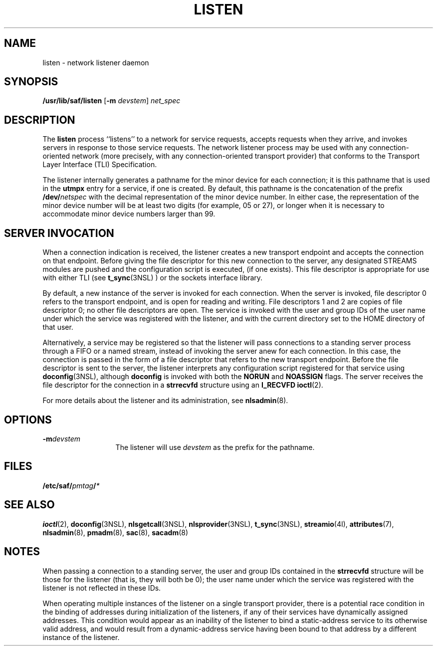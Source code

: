'\" te
.\"  Copyright 1989 AT&T  Copyright (c) 1997 Sun Microsystems, Inc.  All Rights Reserved.
.\" The contents of this file are subject to the terms of the Common Development and Distribution License (the "License").  You may not use this file except in compliance with the License.
.\" You can obtain a copy of the license at usr/src/OPENSOLARIS.LICENSE or http://www.opensolaris.org/os/licensing.  See the License for the specific language governing permissions and limitations under the License.
.\" When distributing Covered Code, include this CDDL HEADER in each file and include the License file at usr/src/OPENSOLARIS.LICENSE.  If applicable, add the following below this CDDL HEADER, with the fields enclosed by brackets "[]" replaced with your own identifying information: Portions Copyright [yyyy] [name of copyright owner]
.TH LISTEN 8 "Apr 3, 1997"
.SH NAME
listen \- network listener daemon
.SH SYNOPSIS
.LP
.nf
\fB/usr/lib/saf/listen\fR [\fB-m\fR \fIdevstem\fR] \fInet_spec\fR
.fi

.SH DESCRIPTION
.sp
.LP
The \fBlisten\fR process ``listens'' to a network for service requests, accepts
requests when they arrive, and invokes servers in response to those service
requests. The network listener process may be used with any connection-oriented
network (more precisely, with any connection-oriented transport provider) that
conforms to the Transport Layer Interface (TLI) Specification.
.sp
.LP
The listener internally generates a pathname for the minor device for each
connection; it is this pathname that is used in the \fButmpx\fR entry for a
service, if one is created. By default, this pathname is the concatenation of
the prefix \fB/dev/\fR\fInetspec\fR with the decimal representation of the
minor device number. In either case, the representation of the minor device
number will be at least two digits (for example, 05 or 27), or longer when it
is necessary to accommodate minor device numbers larger than 99.
.SH SERVER INVOCATION
.sp
.LP
When a connection indication is received, the listener creates a new transport
endpoint and accepts the connection on that endpoint. Before giving the file
descriptor for this new connection to the server, any designated STREAMS
modules are pushed and the configuration script is executed, (if one exists).
This file descriptor is appropriate for use with either TLI (see
\fBt_sync\fR(3NSL) ) or the sockets interface library.
.sp
.LP
By default, a new instance of the server is invoked for each connection. When
the server is invoked, file descriptor 0 refers to the transport endpoint, and
is open for reading and writing. File descriptors 1 and 2 are copies of file
descriptor 0; no other file descriptors are open. The service is invoked with
the user and group IDs of the user name under which the service was registered
with the listener, and with the current directory set to the HOME directory of
that user.
.sp
.LP
Alternatively, a service may be registered so that the listener will pass
connections to a standing server process through a FIFO or a named stream,
instead of invoking the server anew for each connection. In this case, the
connection is passed in the form of a file descriptor that refers to the new
transport endpoint. Before the file descriptor is sent to the server, the
listener interprets any configuration script registered for that service using
\fBdoconfig\fR(3NSL), although \fBdoconfig\fR is invoked with both the
\fBNORUN\fR and \fBNOASSIGN\fR flags. The server receives the file descriptor
for the connection in a \fBstrrecvfd\fR structure using an \fBI_RECVFD\fR
\fBioctl\fR(2).
.sp
.LP
For more details about the listener and its administration, see
\fBnlsadmin\fR(8).
.SH OPTIONS
.sp
.ne 2
.na
\fB\fB-m\fR\fIdevstem\fR\fR
.ad
.RS 13n
The listener will use \fIdevstem\fR as the prefix for the pathname.
.RE

.SH FILES
.sp
.LP
\fB/etc/saf/\fR\fIpmtag\fR\fB/\fR\fI*\fR
.SH SEE ALSO
.sp
.LP
\fBioctl\fR(2),
\fBdoconfig\fR(3NSL),
\fBnlsgetcall\fR(3NSL),
\fBnlsprovider\fR(3NSL),
\fBt_sync\fR(3NSL),
\fBstreamio\fR(4I),
\fBattributes\fR(7),
\fBnlsadmin\fR(8),
\fBpmadm\fR(8),
\fBsac\fR(8),
\fBsacadm\fR(8)
.sp
.LP
\fI\fR
.SH NOTES
.sp
.LP
When passing a connection to a standing server, the user and group IDs
contained in the \fBstrrecvfd\fR structure will be those for the listener (that
is, they will both be 0); the user name under which the service was registered
with the listener is not reflected in these IDs.
.sp
.LP
When operating multiple instances of the listener on a single transport
provider, there is a potential race condition in the binding of addresses
during initialization of the listeners, if any of their services have
dynamically assigned addresses. This condition would appear as an inability of
the listener to bind a static-address service to its otherwise valid address,
and would result from a dynamic-address service having been bound to that
address by a different instance of the listener.

